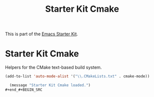 #+TITLE: Starter Kit Cmake
#+OPTIONS: toc:nil num:nil ^:nil

This is part of the [[file:starter-kit.org][Emacs Starter Kit]].

* Starter Kit Cmake
Helpers for the CMake text-based build system.

#+begin_src emacs-lisp
(add-to-list 'auto-mode-alist '("\\.CMakeLists.txt" . cmake-mode))
#+end_src

#+source: message-line
#+begin_src emacs-lisp
  (message "Starter Kit Cmake loaded.")
#+end_#+BEGIN_SRC 

#+END_SRC

